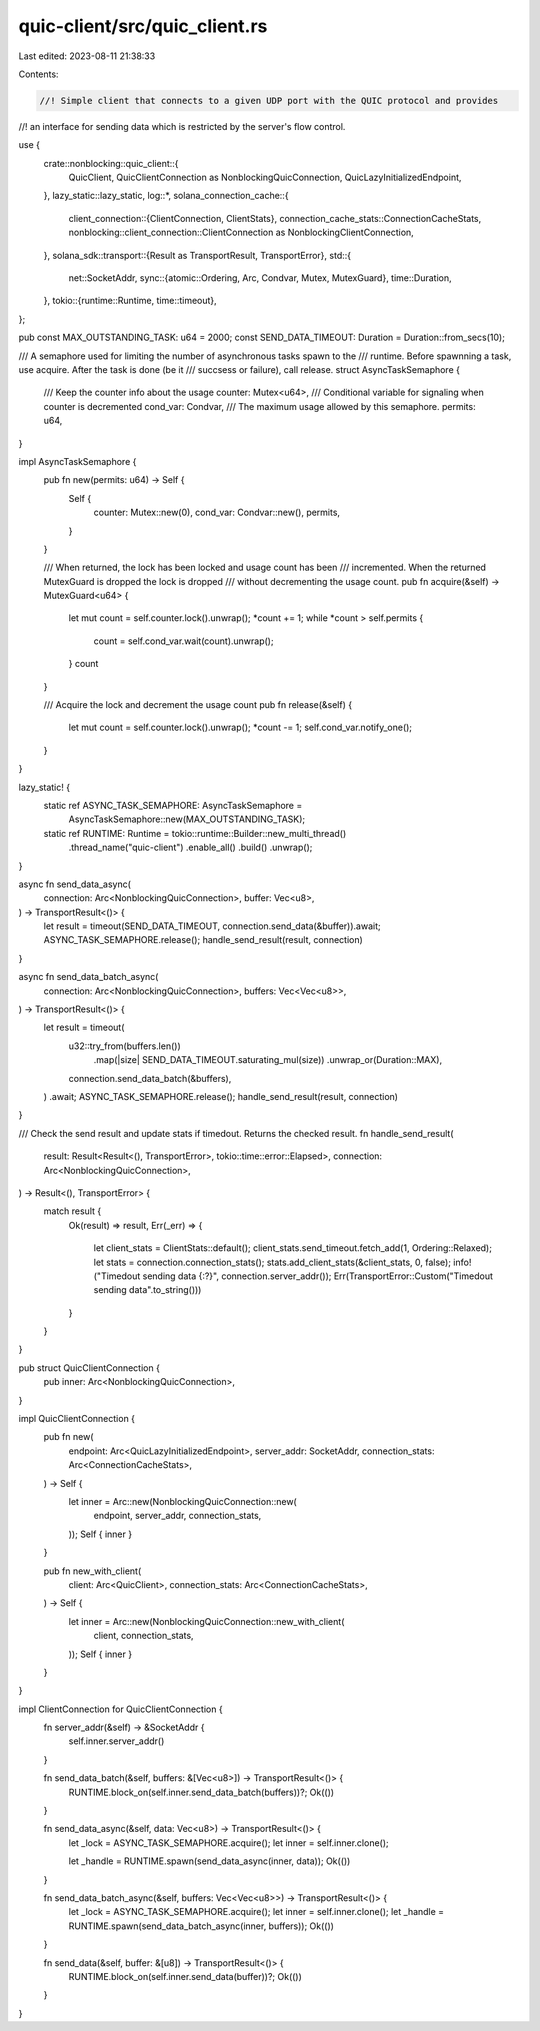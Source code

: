 quic-client/src/quic_client.rs
==============================

Last edited: 2023-08-11 21:38:33

Contents:

.. code-block:: rs

    //! Simple client that connects to a given UDP port with the QUIC protocol and provides
//! an interface for sending data which is restricted by the server's flow control.

use {
    crate::nonblocking::quic_client::{
        QuicClient, QuicClientConnection as NonblockingQuicConnection, QuicLazyInitializedEndpoint,
    },
    lazy_static::lazy_static,
    log::*,
    solana_connection_cache::{
        client_connection::{ClientConnection, ClientStats},
        connection_cache_stats::ConnectionCacheStats,
        nonblocking::client_connection::ClientConnection as NonblockingClientConnection,
    },
    solana_sdk::transport::{Result as TransportResult, TransportError},
    std::{
        net::SocketAddr,
        sync::{atomic::Ordering, Arc, Condvar, Mutex, MutexGuard},
        time::Duration,
    },
    tokio::{runtime::Runtime, time::timeout},
};

pub const MAX_OUTSTANDING_TASK: u64 = 2000;
const SEND_DATA_TIMEOUT: Duration = Duration::from_secs(10);

/// A semaphore used for limiting the number of asynchronous tasks spawn to the
/// runtime. Before spawnning a task, use acquire. After the task is done (be it
/// succsess or failure), call release.
struct AsyncTaskSemaphore {
    /// Keep the counter info about the usage
    counter: Mutex<u64>,
    /// Conditional variable for signaling when counter is decremented
    cond_var: Condvar,
    /// The maximum usage allowed by this semaphore.
    permits: u64,
}

impl AsyncTaskSemaphore {
    pub fn new(permits: u64) -> Self {
        Self {
            counter: Mutex::new(0),
            cond_var: Condvar::new(),
            permits,
        }
    }

    /// When returned, the lock has been locked and usage count has been
    /// incremented. When the returned MutexGuard is dropped the lock is dropped
    /// without decrementing the usage count.
    pub fn acquire(&self) -> MutexGuard<u64> {
        let mut count = self.counter.lock().unwrap();
        *count += 1;
        while *count > self.permits {
            count = self.cond_var.wait(count).unwrap();
        }
        count
    }

    /// Acquire the lock and decrement the usage count
    pub fn release(&self) {
        let mut count = self.counter.lock().unwrap();
        *count -= 1;
        self.cond_var.notify_one();
    }
}

lazy_static! {
    static ref ASYNC_TASK_SEMAPHORE: AsyncTaskSemaphore =
        AsyncTaskSemaphore::new(MAX_OUTSTANDING_TASK);
    static ref RUNTIME: Runtime = tokio::runtime::Builder::new_multi_thread()
        .thread_name("quic-client")
        .enable_all()
        .build()
        .unwrap();
}

async fn send_data_async(
    connection: Arc<NonblockingQuicConnection>,
    buffer: Vec<u8>,
) -> TransportResult<()> {
    let result = timeout(SEND_DATA_TIMEOUT, connection.send_data(&buffer)).await;
    ASYNC_TASK_SEMAPHORE.release();
    handle_send_result(result, connection)
}

async fn send_data_batch_async(
    connection: Arc<NonblockingQuicConnection>,
    buffers: Vec<Vec<u8>>,
) -> TransportResult<()> {
    let result = timeout(
        u32::try_from(buffers.len())
            .map(|size| SEND_DATA_TIMEOUT.saturating_mul(size))
            .unwrap_or(Duration::MAX),
        connection.send_data_batch(&buffers),
    )
    .await;
    ASYNC_TASK_SEMAPHORE.release();
    handle_send_result(result, connection)
}

/// Check the send result and update stats if timedout. Returns the checked result.
fn handle_send_result(
    result: Result<Result<(), TransportError>, tokio::time::error::Elapsed>,
    connection: Arc<NonblockingQuicConnection>,
) -> Result<(), TransportError> {
    match result {
        Ok(result) => result,
        Err(_err) => {
            let client_stats = ClientStats::default();
            client_stats.send_timeout.fetch_add(1, Ordering::Relaxed);
            let stats = connection.connection_stats();
            stats.add_client_stats(&client_stats, 0, false);
            info!("Timedout sending data {:?}", connection.server_addr());
            Err(TransportError::Custom("Timedout sending data".to_string()))
        }
    }
}

pub struct QuicClientConnection {
    pub inner: Arc<NonblockingQuicConnection>,
}

impl QuicClientConnection {
    pub fn new(
        endpoint: Arc<QuicLazyInitializedEndpoint>,
        server_addr: SocketAddr,
        connection_stats: Arc<ConnectionCacheStats>,
    ) -> Self {
        let inner = Arc::new(NonblockingQuicConnection::new(
            endpoint,
            server_addr,
            connection_stats,
        ));
        Self { inner }
    }

    pub fn new_with_client(
        client: Arc<QuicClient>,
        connection_stats: Arc<ConnectionCacheStats>,
    ) -> Self {
        let inner = Arc::new(NonblockingQuicConnection::new_with_client(
            client,
            connection_stats,
        ));
        Self { inner }
    }
}

impl ClientConnection for QuicClientConnection {
    fn server_addr(&self) -> &SocketAddr {
        self.inner.server_addr()
    }

    fn send_data_batch(&self, buffers: &[Vec<u8>]) -> TransportResult<()> {
        RUNTIME.block_on(self.inner.send_data_batch(buffers))?;
        Ok(())
    }

    fn send_data_async(&self, data: Vec<u8>) -> TransportResult<()> {
        let _lock = ASYNC_TASK_SEMAPHORE.acquire();
        let inner = self.inner.clone();

        let _handle = RUNTIME.spawn(send_data_async(inner, data));
        Ok(())
    }

    fn send_data_batch_async(&self, buffers: Vec<Vec<u8>>) -> TransportResult<()> {
        let _lock = ASYNC_TASK_SEMAPHORE.acquire();
        let inner = self.inner.clone();
        let _handle = RUNTIME.spawn(send_data_batch_async(inner, buffers));
        Ok(())
    }

    fn send_data(&self, buffer: &[u8]) -> TransportResult<()> {
        RUNTIME.block_on(self.inner.send_data(buffer))?;
        Ok(())
    }
}


